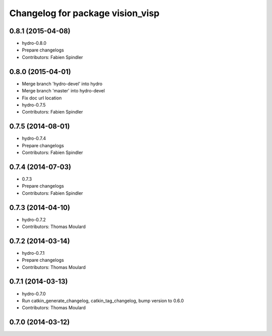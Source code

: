 ^^^^^^^^^^^^^^^^^^^^^^^^^^^^^^^^^
Changelog for package vision_visp
^^^^^^^^^^^^^^^^^^^^^^^^^^^^^^^^^

0.8.1 (2015-04-08)
------------------
* hydro-0.8.0
* Prepare changelogs
* Contributors: Fabien Spindler

0.8.0 (2015-04-01)
------------------
* Merge branch 'hydro-devel' into hydro
* Merge branch 'master' into hydro-devel
* Fix doc url location
* hydro-0.7.5
* Contributors: Fabien Spindler

0.7.5 (2014-08-01)
------------------
* hydro-0.7.4
* Prepare changelogs
* Contributors: Fabien Spindler

0.7.4 (2014-07-03)
------------------
* 0.7.3
* Prepare changelogs
* Contributors: Fabien Spindler

0.7.3 (2014-04-10)
------------------
* hydro-0.7.2
* Contributors: Thomas Moulard

0.7.2 (2014-03-14)
------------------
* hydro-0.7.1
* Prepare changelogs
* Contributors: Thomas Moulard

0.7.1 (2014-03-13)
------------------
* hydro-0.7.0
* Run catkin_generate_changelog, catkin_tag_changelog, bump version to 0.6.0
* Contributors: Thomas Moulard

0.7.0 (2014-03-12)
------------------

